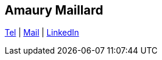 [.text-center]
== Amaury Maillard

[.text-center]
--

ifdef::backend-html5[]
link:tel:+33644250441[Tel] | link:mailto:amaury.maill@gmail.com[Mail] | link:www.linkedin.com/in/amaury-maillard[LinkedIn]
endif::backend-html5[]

ifdef::backend-pdf[]
+33 (0)6 44 25 04 41 | amaury.maill@gmail.com | www.linkedin.com/in/amaury-maillard
endif::backend-pdf[]

--

